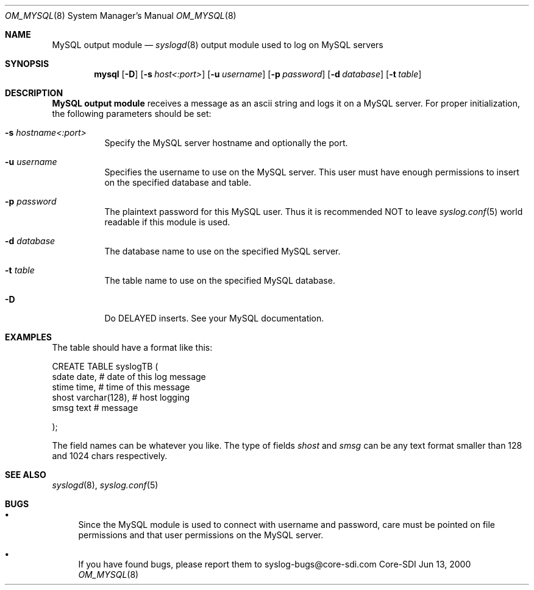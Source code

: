 .\"	$CoreSDI: om_mysql.8,v 1.13 2001/07/27 19:04:21 alejo Exp $
.\"
.\" Copyright (c) 2001
.\"	Core-SDI SA. All rights reserved.
.\"
.\" Redistribution and use in source and binary forms, with or without
.\" modification, are permitted provided that the following conditions
.\" are met:
.\" 1. Redistributions of source code must retain the above copyright
.\"    notice, this list of conditions and the following disclaimer.
.\" 2. Redistributions in binary form must reproduce the above copyright
.\"    notice, this list of conditions and the following disclaimer in the
.\"    documentation and/or other materials provided with the distribution.
.\" 3. Neither the name of Core-SDI SA nor the names of its contributors
.\"    may be used to endorse or promote products derived from this software
.\"    without specific prior written permission.
.\"
.\" THIS SOFTWARE IS PROVIDED BY THE REGENTS AND CONTRIBUTORS ``AS IS'' AND
.\" ANY EXPRESS OR IMPLIED WARRANTIES, INCLUDING, BUT NOT LIMITED TO, THE
.\" IMPLIED WARRANTIES OF MERCHANTABILITY AND FITNESS FOR A PARTICULAR PURPOSE
.\" ARE DISCLAIMED.  IN NO EVENT SHALL THE REGENTS OR CONTRIBUTORS BE LIABLE
.\" FOR ANY DIRECT, INDIRECT, INCIDENTAL, SPECIAL, EXEMPLARY, OR CONSEQUENTIAL
.\" DAMAGES (INCLUDING, BUT NOT LIMITED TO, PROCUREMENT OF SUBSTITUTE GOODS
.\" OR SERVICES; LOSS OF USE, DATA, OR PROFITS; OR BUSINESS INTERRUPTION)
.\" HOWEVER CAUSED AND ON ANY THEORY OF LIABILITY, WHETHER IN CONTRACT, STRICT
.\" LIABILITY, OR TORT (INCLUDING NEGLIGENCE OR OTHERWISE) ARISING IN ANY WAY
.\" OUT OF THE USE OF THIS SOFTWARE, EVEN IF ADVISED OF THE POSSIBILITY OF
.\" SUCH DAMAGE.
.\"
.Dd Jun 13, 2000
.Dt OM_MYSQL 8
.Os Core-SDI
.Sh NAME
.Nm MySQL output module
.Nd
.Xr syslogd 8
output module used to log on MySQL servers
.Sh SYNOPSIS
.Nm mysql
.Op Fl D
.Op Fl s Ar host<:port>
.Op Fl u Ar username
.Op Fl p Ar password
.Op Fl d Ar database
.Op Fl t Ar table
.Sh DESCRIPTION
.Nm MySQL output module 
receives a message as an ascii string and logs it on a MySQL server. For
proper initialization, the following parameters should be set:
.Bl -tag -width Ds
.It Fl s Ar hostname<:port>
Specify the MySQL server hostname and optionally the port.
.It Fl u Ar username
Specifies the username to use on the MySQL server. This user
must have enough permissions to insert on the specified database and table.
.It Fl p Ar password
The plaintext password for this MySQL user. Thus it is recommended NOT to
leave
.Xr syslog.conf 5
world readable if this module is used.
.It Fl d Ar database
The database name to use on the specified MySQL server.
.It Fl t Ar table
The table name to use on the specified MySQL database.
.It Fl D
Do DELAYED inserts. See your MySQL documentation.
.Sh EXAMPLES
The table should have a format like this:
.Pp
.Bd -literal
  CREATE TABLE syslogTB (
    sdate date,           # date of this log message
    stime time,           # time of this message
    shost varchar(128),   # host logging
    smsg  text            # message
.Pp
  ); 
.Ed
.Pp
The field names can be whatever you like. The type of fields
.Va shost
and
.Va smsg
can be any text format smaller than 128 and 1024 chars respectively.
.Sh SEE ALSO
.Xr syslogd 8 ,
.Xr syslog.conf 5 
.Sh BUGS
.Bl -bullet
.It
Since the MySQL module is used to connect with username and password,
care must be pointed on file permissions and that user permissions
on the MySQL server.
.It
If you have found bugs, please report them to syslog-bugs@core-sdi.com
.El
